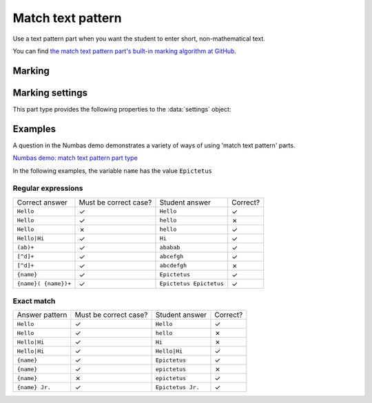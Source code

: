 .. _match-text-pattern:

Match text pattern
^^^^^^^^^^^^^^^^^^

Use a text pattern part when you want the student to enter short, non-mathematical text.
    
You can find `the match text pattern part's built-in marking algorithm at GitHub <https://github.com/numbas/Numbas/blob/master/marking_scripts/patternmatch.jme>`_.

Marking
#######

.. glossary::
    Match test
        The test to use to decide if the student's answer is correct.

        * The :guilabel:`Regular expression` test checks that the student's answer matches the regular expression given in :term:`Answer pattern`.
        * The :guilabel:`Exact match` test marks the student's answer as correct only if it is exactly the same as the text given in :term:`Answer pattern`. 
          Space characters are removed from the start and end of the student's answer as well as the answer pattern before comparison.

    Answer pattern
        The text or pattern the student must match.

        When :term:`Match test` is :guilabel:`Regular expression`, this is a `regular expression <https://developer.mozilla.org/en-US/docs/JavaScript/Guide/Regular_Expressions>`_ defining the strings to be accepted as correct. 
        If there are several valid answers, separate them with a ``|`` character.
        If you're using the full regular expression functionality, note that ``^`` and ``$`` are automatically added to the start and end of the answer pattern to ensure that the student's whole answer matches the pattern.

        You can substitute variables, the same as in content areas, by enclosing expressions in curly braces, e.g. ``{answervar}``. 

    Display answer
        A representative correct answer string to display to the student, in case they press the :guilabel:`Reveal answers` button. 
        You can substitute variables by enclosing expressions in curly braces, the same as in content areas.

    Must the answer be in the correct case?
        If this is ticked, the capitalisation of the student's answer must match that of the answer pattern.
        If it doesn't, partial credit (defined using the slider below the checkbox) will be awarded.


Marking settings
################

This part type provides the following properties to the :data:`settings` object:

.. data:: correctAnswer
    :noindex:

    The :term:`Answer pattern` string.

.. data:: displayAnswer

    The :term:`Display answer` string.

.. data:: caseSensitive

    :term:`Must the answer be in the correct case?`

.. data:: partialCredit

    The proportion of credit to award if the answer is correct except for the case.

.. data:: matchMode

    The :term:`Match test` setting: either ``"regex"`` or ``"exact"``.


Examples
########

A question in the Numbas demo demonstrates a variety of ways of using 'match text pattern' parts.

`Numbas demo: match text pattern part type <https://numbas.mathcentre.ac.uk/question/66183/numbas-demo-match-text-pattern-part-type/>`_

In the following examples, the variable ``name`` has the value ``Epictetus``

Regular expressions
-------------------

+------------------------------+-----------------------+------------------------------+----------+
| Correct answer               | Must be correct case? | Student answer               | Correct? |
+------------------------------+-----------------------+------------------------------+----------+
| ``Hello``                    | ✓                     | ``Hello``                    | ✓        |
+------------------------------+-----------------------+------------------------------+----------+
| ``Hello``                    | ✓                     | ``hello``                    | ✗        |
+------------------------------+-----------------------+------------------------------+----------+
| ``Hello``                    | ✗                     | ``hello``                    | ✓        |
+------------------------------+-----------------------+------------------------------+----------+
| ``Hello|Hi``                 | ✓                     | ``Hi``                       | ✓        |
+------------------------------+-----------------------+------------------------------+----------+
| ``(ab)+``                    | ✓                     | ``ababab``                   | ✓        |
+------------------------------+-----------------------+------------------------------+----------+
| ``[^d]+``                    | ✓                     | ``abcefgh``                  | ✓        |
+------------------------------+-----------------------+------------------------------+----------+
| ``[^d]+``                    | ✓                     | ``abcdefgh``                 | ✗        |
+------------------------------+-----------------------+------------------------------+----------+
| ``{name}``                   | ✓                     | ``Epictetus``                | ✓        |
+------------------------------+-----------------------+------------------------------+----------+
| ``{name}( {name})+``         | ✓                     | ``Epictetus Epictetus``      | ✓        |
+------------------------------+-----------------------+------------------------------+----------+

Exact match
-----------

+------------------------------+-----------------------+------------------------------+----------+
| Answer pattern               | Must be correct case? | Student answer               | Correct? |
+------------------------------+-----------------------+------------------------------+----------+
| ``Hello``                    | ✓                     | ``Hello``                    | ✓        |
+------------------------------+-----------------------+------------------------------+----------+
| ``Hello``                    | ✓                     | ``hello``                    | ✗        |
+------------------------------+-----------------------+------------------------------+----------+
| ``Hello|Hi``                 | ✓                     | ``Hi``                       | ✗        |
+------------------------------+-----------------------+------------------------------+----------+
| ``Hello|Hi``                 | ✓                     | ``Hello|Hi``                 | ✓        |
+------------------------------+-----------------------+------------------------------+----------+
| ``{name}``                   | ✓                     | ``Epictetus``                | ✓        |
+------------------------------+-----------------------+------------------------------+----------+
| ``{name}``                   | ✓                     | ``epictetus``                | ✗        |
+------------------------------+-----------------------+------------------------------+----------+
| ``{name}``                   | ✗                     | ``epictetus``                | ✓        |
+------------------------------+-----------------------+------------------------------+----------+
| ``{name} Jr.``               | ✓                     | ``Epictetus Jr.``            | ✓        |
+------------------------------+-----------------------+------------------------------+----------+
